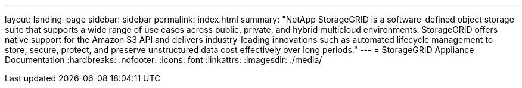 ---
layout: landing-page
sidebar: sidebar
permalink: index.html
summary: "NetApp StorageGRID is a software-defined object storage suite that supports a wide range of use cases across public, private, and hybrid multicloud environments. StorageGRID offers native support for the Amazon S3 API and delivers industry-leading innovations such as automated lifecycle management to store, secure, protect, and preserve unstructured data cost effectively over long periods."
---
= StorageGRID Appliance Documentation
:hardbreaks:
:nofooter:
:icons: font
:linkattrs:
:imagesdir: ./media/